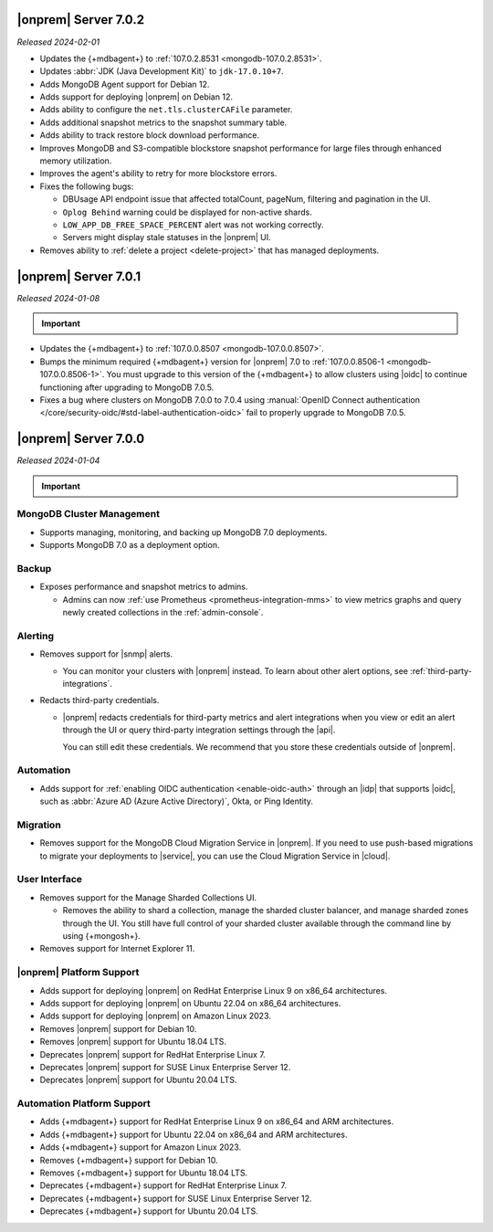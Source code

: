 .. _opsmgr-server-7.0.2:

|onprem| Server 7.0.2
~~~~~~~~~~~~~~~~~~~~~

*Released 2024-02-01*

- Updates the {+mdbagent+} to :ref:`107.0.2.8531
  <mongodb-107.0.2.8531>`.
- Updates :abbr:`JDK (Java Development Kit)` to ``jdk-17.0.10+7``. 
- Adds MongoDB Agent support for Debian 12.
- Adds support for deploying |onprem| on Debian 12.
- Adds ability to configure the ``net.tls.clusterCAFile`` parameter. 
- Adds additional snapshot metrics to the snapshot summary table.
- Adds ability to track restore block download performance.
- Improves MongoDB and S3-compatible blockstore snapshot performance for
  large files through enhanced memory utilization.
- Improves the agent's ability to retry for more blockstore errors.
- Fixes the following bugs:

  - DBUsage API endpoint issue that affected totalCount, pageNum,
    filtering and pagination in the UI.
  - ``Oplog Behind`` warning could be displayed for non-active shards.
  - ``LOW_APP_DB_FREE_SPACE_PERCENT`` alert was not working correctly.
  - Servers might display stale statuses in the |onprem| UI.
- Removes ability to :ref:`delete a project <delete-project>` that has 
  managed deployments.

.. _opsmgr-server-7.0.1:

|onprem| Server 7.0.1
~~~~~~~~~~~~~~~~~~~~~

*Released 2024-01-08*

.. important:: 

   .. include:: /includes/om-7.0.1-upgrade.rst

- Updates the {+mdbagent+} to :ref:`107.0.0.8507
  <mongodb-107.0.0.8507>`.
- Bumps the minimum required {+mdbagent+} version for |onprem| 7.0
  to :ref:`107.0.0.8506-1 <mongodb-107.0.0.8506-1>`. You must 
  upgrade to this version of the {+mdbagent+} to allow clusters 
  using |oidc| to continue functioning after upgrading to MongoDB 7.0.5.
- Fixes a bug where clusters on MongoDB 7.0.0 to 7.0.4 using :manual:`OpenID
  Connect authentication </core/security-oidc/#std-label-authentication-oidc>` 
  fail to properly upgrade to MongoDB 7.0.5.

.. _opsmgr-server-7.0.0:

|onprem| Server 7.0.0
~~~~~~~~~~~~~~~~~~~~~

*Released 2024-01-04*

.. important:: 

   .. include:: /includes/om-7.0.1-upgrade.rst

MongoDB Cluster Management
``````````````````````````

- Supports managing, monitoring, and backing up MongoDB 7.0 deployments.
- Supports MongoDB 7.0 as a deployment option.

Backup
``````

- Exposes performance and snapshot metrics to admins.
  
  - Admins can now :ref:`use Prometheus <prometheus-integration-mms>`
    to view metrics graphs and query newly created collections in the 
    :ref:`admin-console`.

Alerting
````````

- Removes support for |snmp| alerts. 

  - You can monitor your clusters with |onprem| instead. To
    learn about other alert options, see :ref:`third-party-integrations`.

- Redacts third-party credentials.
  
  - |onprem| redacts credentials for third-party metrics and alert integrations 
    when you view or edit an alert through the UI or query third-party 
    integration settings through the |api|. 
    
    You can still edit these credentials. We recommend that you store these credentials outside of |onprem|.  

Automation
``````````

- Adds support for :ref:`enabling OIDC authentication 
  <enable-oidc-auth>` through an |idp| that supports |oidc|, such as 
  :abbr:`Azure AD (Azure Active Directory)`, Okta, or Ping Identity.

Migration
`````````

- Removes support for the MongoDB Cloud Migration Service in |onprem|. 
  If you need to use push-based migrations to migrate your 
  deployments to |service|, you can use the Cloud Migration Service in |cloud|.

User Interface
``````````````

- Removes support for the Manage Sharded Collections UI. 
  
  - Removes the ability to shard a collection, 
    manage the sharded cluster balancer, and manage sharded 
    zones through the UI. You still have full control
    of your sharded cluster available through the command line 
    by using {+mongosh+}.

- Removes support for Internet Explorer 11.

|onprem| Platform Support
`````````````````````````

- Adds support for deploying |onprem| on RedHat Enterprise Linux 9 on x86_64 architectures.
- Adds support for deploying |onprem| on Ubuntu 22.04 on x86_64 architectures.
- Adds support for deploying |onprem| on Amazon Linux 2023.
- Removes |onprem| support for Debian 10.
- Removes |onprem| support for Ubuntu 18.04 LTS.
- Deprecates |onprem| support for RedHat Enterprise Linux 7.
- Deprecates |onprem| support for SUSE Linux Enterprise Server 12.
- Deprecates |onprem| support for Ubuntu 20.04 LTS.

Automation Platform Support
```````````````````````````

- Adds {+mdbagent+} support for RedHat Enterprise Linux 9 on x86_64 and ARM architectures.
- Adds {+mdbagent+} support for Ubuntu 22.04 on x86_64 and ARM architectures.
- Adds {+mdbagent+} support for Amazon Linux 2023.
- Removes {+mdbagent+} support for Debian 10.
- Removes {+mdbagent+} support for Ubuntu 18.04 LTS.
- Deprecates {+mdbagent+} support for RedHat Enterprise Linux 7.
- Deprecates {+mdbagent+} support for SUSE Linux Enterprise Server 12.
- Deprecates {+mdbagent+} support for Ubuntu 20.04 LTS.
